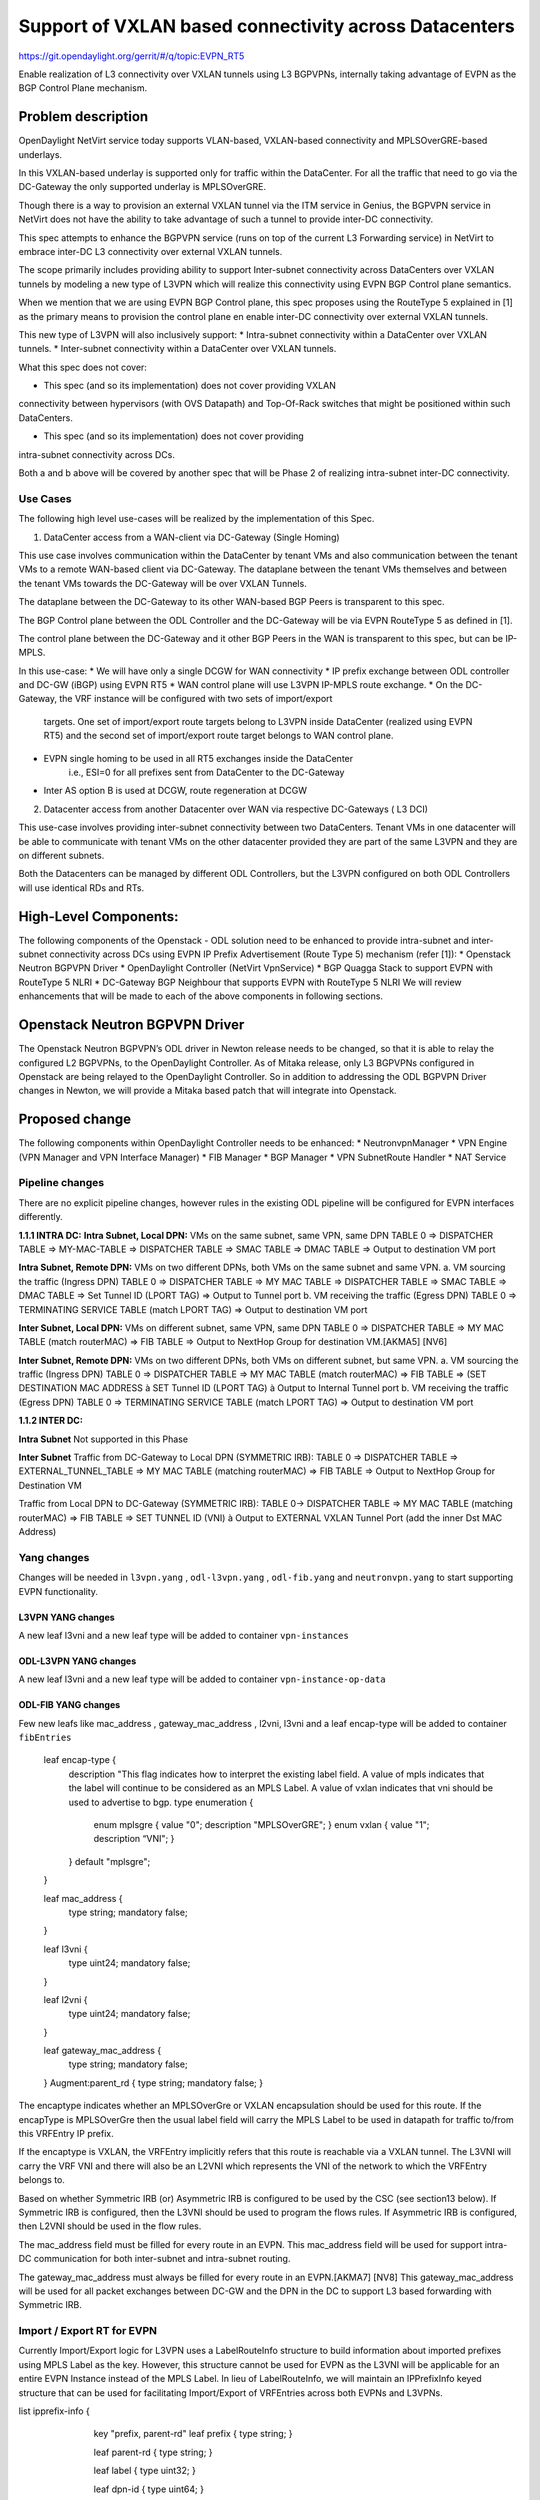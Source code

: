 =======================================================
Support of VXLAN based connectivity across Datacenters
=======================================================

https://git.opendaylight.org/gerrit/#/q/topic:EVPN_RT5

Enable realization of L3 connectivity over VXLAN tunnels using L3 BGPVPNs,
internally taking advantage of EVPN as the BGP Control Plane mechanism.

Problem description
===================

OpenDaylight NetVirt service today supports VLAN-based,
VXLAN-based connectivity and MPLSOverGRE-based underlays.

In this VXLAN-based underlay is supported only for traffic
within the DataCenter.   For all the traffic that need to
go via the DC-Gateway the only supported underlay is MPLSOverGRE.

Though there is a way to provision an external VXLAN tunnel
via the ITM service in Genius, the BGPVPN service in
NetVirt does not have the ability to take advantage of such
a tunnel to provide inter-DC connectivity.

This spec attempts to enhance the BGPVPN service (runs on
top of the current L3 Forwarding service) in NetVirt to
embrace inter-DC L3 connectivity over external VXLAN tunnels.

The scope primarily includes providing ability to support Inter-subnet
connectivity across DataCenters over VXLAN tunnels by modeling a
new type of L3VPN which will realize this connectivity using
EVPN BGP Control plane semantics.

When we mention that we are using EVPN BGP Control plane, this
spec proposes using the RouteType 5 explained in [1] as the primary
means to provision the control plane en enable inter-DC connectivity
over external VXLAN tunnels.

This new type of L3VPN will also inclusively support:
* Intra-subnet connectivity within a DataCenter over VXLAN tunnels.
* Inter-subnet connectivity within a DataCenter over VXLAN tunnels.

What this spec does not cover:

* This spec (and so its implementation) does not cover providing VXLAN
connectivity between hypervisors (with OVS Datapath) and Top-Of-Rack
switches that might be positioned within such DataCenters.

* This spec (and so its implementation) does not cover providing
intra-subnet connectivity across DCs.

Both a and b above will be covered by another spec that will be Phase 2
of realizing intra-subnet inter-DC connectivity.

Use Cases
---------

The following high level use-cases will be realized by the implementation of this Spec.

1. DataCenter access from a WAN-client via DC-Gateway (Single Homing)

This use case involves communication within the DataCenter by tenant VMs and also
communication between the tenant VMs to a remote WAN-based client via DC-Gateway.
The dataplane between the tenant VMs themselves and between the tenant VMs
towards the DC-Gateway will be over VXLAN Tunnels.

The dataplane between the DC-Gateway to its other WAN-based BGP Peers is
transparent to this spec.

The BGP Control plane between the ODL Controller and the DC-Gateway will be
via EVPN RouteType 5 as defined in [1].

The control plane between the DC-Gateway and it other BGP Peers in the WAN
is transparent to this spec, but can be IP-MPLS.


In this use-case:
* We will have only a single DCGW for WAN connectivity
* IP prefix exchange between ODL controller and DC-GW (iBGP) using EVPN RT5
* WAN control plane will use L3VPN IP-MPLS route exchange.
* On the DC-Gateway, the VRF instance will be configured with two sets of import/export
   targets. One set of import/export route targets belong to L3VPN inside DataCenter
   (realized using EVPN RT5) and the second set of import/export route target belongs to
   WAN control plane.
* EVPN single homing to be used in all RT5 exchanges inside the DataCenter
   i.e., ESI=0 for all prefixes sent from DataCenter to the DC-Gateway
* Inter AS option B is used at DCGW, route regeneration at DCGW

2. Datacenter access from another Datacenter over WAN via respective DC-Gateways ( L3 DCI)

This use-case involves providing inter-subnet connectivity between two DataCenters.
Tenant VMs in one datacenter will be able to communicate with tenant VMs on the other
datacenter provided they are part of the same L3VPN and they are on different subnets.

Both the Datacenters can be managed by different ODL Controllers, but the L3VPN configured on
both ODL Controllers will use identical RDs and RTs.

High-Level Components:
======================
The following components of the Openstack - ODL solution need to be enhanced to provide
intra-subnet and inter-subnet connectivity across DCs using EVPN IP Prefix Advertisement
(Route Type 5) mechanism (refer [1]):
* Openstack Neutron BGPVPN Driver
* OpenDaylight Controller (NetVirt VpnService)
* BGP Quagga Stack to support EVPN with RouteType 5 NLRI
* DC-Gateway BGP Neighbour that supports EVPN with RouteType 5 NLRI
We will review enhancements that will be made to each of the above components in following
sections.

Openstack Neutron BGPVPN Driver
===============================
The Openstack Neutron BGPVPN’s ODL driver in Newton release needs to be changed, so that
it is able to relay the configured L2 BGPVPNs, to the OpenDaylight Controller.
As of Mitaka release, only L3 BGPVPNs configured in Openstack are being relayed to the
OpenDaylight Controller. So in addition to addressing the ODL BGPVPN Driver changes in
Newton, we will provide a Mitaka based patch that will integrate into Openstack.

Proposed change
===============

The following components within OpenDaylight Controller needs to be enhanced:
* NeutronvpnManager
* VPN Engine (VPN Manager and VPN Interface Manager)
* FIB Manager
* BGP Manager
* VPN SubnetRoute Handler
* NAT Service

Pipeline changes
----------------
There are no explicit pipeline changes, however rules in the existing ODL pipeline will
be configured for EVPN interfaces differently.

**1.1.1 INTRA DC:**
**Intra Subnet, Local DPN:**  VMs on the same subnet, same VPN, same DPN
TABLE 0 => DISPATCHER TABLE => MY-MAC-TABLE => DISPATCHER TABLE => SMAC TABLE =>
DMAC TABLE => Output to destination VM port


**Intra Subnet, Remote DPN:**  VMs on two different DPNs, both VMs on the same subnet and same VPN.
a.    VM sourcing the traffic (Ingress DPN)
TABLE 0 => DISPATCHER TABLE => MY MAC TABLE => DISPATCHER TABLE => SMAC TABLE => DMAC TABLE =>
Set Tunnel ID (LPORT TAG) => Output to Tunnel port
b.    VM receiving the traffic (Egress DPN)
TABLE 0 => TERMINATING SERVICE TABLE (match LPORT TAG) => Output to destination VM port


**Inter Subnet, Local DPN:** VMs on different subnet, same VPN, same DPN
TABLE 0 => DISPATCHER TABLE => MY MAC TABLE (match routerMAC) => FIB TABLE => Output to NextHop
Group for destination VM.[AKMA5] [NV6]


**Inter Subnet, Remote DPN:**  VMs on two different DPNs, both VMs on different subnet, but
same VPN.
a.    VM sourcing the traffic (Ingress DPN)
TABLE 0 => DISPATCHER TABLE => MY MAC TABLE (match routerMAC) => FIB TABLE => (SET DESTINATION MAC
ADDRESS à SET Tunnel ID (LPORT TAG) à Output to Internal Tunnel port
b.    VM receiving the traffic (Egress DPN)
TABLE 0 => TERMINATING SERVICE TABLE (match LPORT TAG) => Output to destination VM port

**1.1.2 INTER DC:**

**Intra Subnet**
Not supported in this Phase

**Inter Subnet**
Traffic from DC-Gateway to Local DPN (SYMMETRIC IRB):
TABLE 0 => DISPATCHER TABLE => EXTERNAL_TUNNEL_TABLE => MY MAC TABLE (matching routerMAC)
=> FIB TABLE => Output to NextHop Group for Destination VM

Traffic from Local DPN to DC-Gateway (SYMMETRIC IRB):
TABLE 0-> DISPATCHER TABLE => MY MAC TABLE (matching routerMAC) => FIB TABLE => SET TUNNEL
ID (VNI) à Output to EXTERNAL VXLAN Tunnel Port (add the inner Dst MAC Address)

Yang changes
------------
Changes will be needed in ``l3vpn.yang`` , ``odl-l3vpn.yang`` , ``odl-fib.yang`` and
``neutronvpn.yang`` to start supporting EVPN functionality.

L3VPN YANG changes
^^^^^^^^^^^^^^^^^^
A new leaf l3vni and a new leaf type will be added to container ``vpn-instances``

.. code-block:: none
   :caption: l3vpn.yang

    leaf type {
              description
              "The type of the VPN Instance.
              L3 indicates it is an L3VPN.
              L2 indicates it is EVPN”;

              type enumeration {
                    enum l3 {
                    value "0";
                    description “L3VPN";
                    }
                    enum l2 {
                    value "1";
                    description "EVPN";
                    }
              }
              default "l3";
    }

    leaf l3vni {
               description
               "The L3 VNI to use for this L3VPN Instance.
               If this attribute is non-zero, it indicates
               this L3VPN will do L3Forwarding over VXLAN.
               If this value is non-zero, and the type field is ‘l2’,
               it is an error.
               If this value is zero, and the type field is ‘l3’, it is
               the legacy L3VPN that will do L3Forwarding
               with MPLSoverGRE.
               If this value is zero, and the type field is ‘l2’, it
               is an EVPN that will provide L2 Connectivity with
               Openstack supplied VNI”.

               type uint24;
               mandatory false;
    }

    The **type** value comes from Openstack BGPVPN ODL Driver based on what type of BGPVPN is
    orchestrated by the tenant. That same **type** value must be retrieved and stored into
    VPNInstance model above maintained by NeutronvpnManager.

ODL-L3VPN YANG changes
^^^^^^^^^^^^^^^^^^^^^^
A new leaf l3vni and a new leaf type will be added to container ``vpn-instance-op-data``

.. code-block:: none
   :caption: odl-l3vpn.yang

   leaf type {
             description
             "The type of the VPN Instance.
             L3 indicates it is an L3VPN.
             L2 indicates it is EVPN”;

             type enumeration {
                   enum l3 {
                   value "0";
                   description “L3VPN";
                   }
                   enum l2 {
                   value "1";
                   description "EVPN";
                   }
             }
             default "l3";
   }

   leaf l3vni {
              description
              "The L3 VNI to use for this L3VPN Instance.
              If this attribute is non-zero, it indicates
              this L3VPN will do L3Forwarding over VXLAN.
              If this value is non-zero, and the type field is ‘l2’,
              it is an error.
              If this value is zero, and the type field is ‘l3’, it is
              the legacy L3VPN that will do L3Forwarding
              with MPLSoverGRE.
              If this value is zero, and the type field is ‘l2’, it
              is an EVPN that will provide L2 Connectivity with
              Openstack supplied VNI”.

              type uint24;
              mandatory false;
   }
   For every interface in the cloud that is part of an L3VPN which has an L3VNI setup, we should
   extract that L3VNI from the config VPNInstance and use that to both program the flows as well
   as advertise to BGP Neighbour using RouteType 5 BGP Route exchange.
   Fundamentally, what we are accomplishing is L3 Connectivity over VXLAN tunnels by using the
   EVPN RT5 technology .

ODL-FIB YANG changes
^^^^^^^^^^^^^^^^^^^^
Few new leafs like mac_address , gateway_mac_address , l2vni, l3vni and a leaf encap-type will
be added to container ``fibEntries``

  leaf encap-type {
                  description
                  "This flag indicates how to interpret the existing label field.
                  A value of mpls indicates that the label will continue to
                  be considered as an MPLS Label.
                  A value of vxlan indicates that vni should be used to
                  advertise to bgp.
                  type enumeration {
                         enum mplsgre {
                         value "0";
                         description "MPLSOverGRE";
                         }
                         enum vxlan {
                         value "1";
                         description “VNI";
                         }
                  }
                  default "mplsgre";
  }

  leaf mac_address {
                   type string;
                   mandatory false;
  }

  leaf l3vni {
             type uint24;
             mandatory false;
  }

  leaf l2vni {
             type uint24;
             mandatory false;
  }

  leaf gateway_mac_address {
                           type string;
                           mandatory false;
  }
  Augment:parent_rd {
  type string;
  mandatory false;
  }

The encaptype indicates whether an MPLSOverGre or VXLAN encapsulation should be used
for this route. If the encapType is MPLSOverGre then the usual label field will carry
the MPLS Label to be used in datapath for traffic to/from this VRFEntry IP prefix.

If the encaptype is VXLAN, the VRFEntry implicitly refers that this route is reachable
via a VXLAN tunnel. The L3VNI will carry the VRF VNI and there will also be an L2VNI which
represents the VNI of the network to which the VRFEntry belongs to.

Based on whether Symmetric IRB (or) Asymmetric IRB is configured to be used by the CSC
(see section13 below). If Symmetric IRB​ is configured, then the L3VNI should be used​ to
program the flows rules. If Asymmetric IRB​ is configured, then L2VNI should be used​ in
the flow rules.

The mac_address​ field must be filled​ for every route​ in an EVPN. This mac_address field
will be used for support intra-DC communication for both inter-subnet and intra-subnet routing.

The gateway_mac_address must always be filled f​or every route in an EVPN.[AKMA7] [NV8]
This gateway_mac_address will be used for all packet exchanges between DC-GW and the
DPN in the DC to support L3 based forwarding with Symmetric IRB.

Import / Export RT for EVPN
---------------------------

Currently Import/Export logic for L3VPN uses a LabelRouteInfo structure to build information
about imported prefixes using MPLS Label as the key. However, this structure cannot be used
for EVPN as the L3VNI will be applicable for an entire EVPN Instance instead of the MPLS Label.
In lieu of LabelRouteInfo, we will maintain an IPPrefixInfo keyed structure that can be used
for facilitating Import/Export of VRFEntries across both EVPNs and L3VPNs.

list ipprefix-info {

 	key "prefix, parent-rd"
 	leaf prefix {
        type string;
 	}

	leaf parent-rd {
     	type string;
	}

 	leaf label {
     	type uint32;
 	}

 	leaf dpn-id {
     	type uint64;
 	}

 	leaf-list next-hop-ip-list {
     	type string;
 	}

 	leaf-list vpn-instance-list {
     	type string;
 	}

 	leaf parent-vpnid {
     	type uint32;
 	}

 	leaf vpn-interface-name {
     	type string;
 	}

 	leaf elan-tag {
     	type uint32;
 	}

 	leaf is-subnet-route {
     	type boolean;
 	}

    leaf encap-type {
               	description
                "This flag indicates how to interpret the existing label field.
               	A value of mpls indicates that the l3label should be considered as an MPLS
               	Label.
               	A value of vxlan indicates that l3label should be considered as an VNI.
           	    type enumeration {
                   	enum mplsgre {
                       	value "0";
                       	description "MPLSOverGRE";
                   	}
                   	enum vxlan {
                       	value "1";
	                    description “VNI";
                   	}
               	}
               	default "mplsgre";
    }

    leaf l3vni {
           	type uint24;
           	mandatory false;
    }

    leaf l2vni {
           	type uint24;
           	mandatory false;
    }

    leaf gateway_mac_address {
       	    type string;
       	    mandatory false;
    }
 }

NEUTRONVPN YANG changes
^^^^^^^^^^^^^^^^^^^^^^^
One new leaf l3vni will be added to container grouping ``vpn-instance``

  leaf l3vni {
             type uint32;
             mandatory false;
  }

Configuration impact
--------------------
The following parameters have been initially made available as configurable for EVPN. These
configurations can be made via the RESTful interface:

    **1.Multi-homing-mode** – For multi-homing use cases where redundant DCGWs are used ODL can
                              be configured with ‘none’, ‘all-active’ or ‘single-active’ multi-homing
                              mode.
                              Default will be ‘none’.
    **2.IRB-mode** – Depending upon the support on DCGW, ODL can be configured with either ‘Symmetric’
                     or ‘Asymmetric’ IRB mode.
                     Default is ‘Symmetric’.

There is another important parameter though it won’t be configurable:

    **MAC Address Prefix for EVPN** – This MAC Address prefix represents the MAC Address prefix
     that will be hardcoded and that MACAddress will be used as the gateway mac address if it
     is not supplied from Openstack.  This will usually be the case when networks are associated
     to an L3VPN with no gateway port yet configured in Openstack for such networks.

SubnetRoute support on EVPN
---------------------------
The subnetRoute feature will continue to be supported on EVPN and we will use RT5 to publish
subnetRoute entries with either the router-interface-mac-address if available (or) if not
available use the pre-defined hardcoded MAC Address described in section 13.
For both ExtraRoutes and “MIPs (invisible IPs) discovered via subnetroute”, we will continue
to use RT5 to publish those prefixes.[AKMA9] [NV10]
On the dataplane, VXLAN packets from the DC-GW will carry the MAC Address of the gateway-ip
for the subnet in the inner DMAC.

NAT Service support for EVPN
----------------------------
However, since external network NAT should continue to be supported on VXLAN, making NAT
service work on L3VPNs that use VXLAN as the tunnel type becomes imperative.

Existing SNAT/DNAT design assumed internetVpn to be using mplsogre as the connectivity
from external network towards DCGW. This needs to be changed such that it can handle even
EVPN case with VXLAN connectivity as well.

As of the implementation required for this specification, the workflow will be to create
InternetVPN with and associate a single external network to that is of VXLAN Provider Type.
The Internet VPN itself will be an L3VPN that will be created via the ODL RESTful API and
during creation an L3VNI parameter will be supplied to enable this L3VPN to operate on a
VXLAN dataplane. The L3VNI provided to the Internet VPN can be different from the VXLAN
segmentation ID associated to the external network.

However, it will be a more viable use-case in the community if we mandate in our workflow
that both the L3VNI configured for Internet VPN and the VXLAN segmentation id of the
associated external network to the Internet VPN be the same.
NAT service can use vpninstance-op-data model to classify the DCGW connectivity for internetVpn.


SNAT to start using Router Gateway MAC, in translated entry in table 46 (Outbound SNAT table)
and in table 19 (MyMac Table). Presently Router gateway mac is already stored in odl-nat model
in External Routers.


DNAT to start using Floating MAC, in table 28 (SNAT table) and in table 19 (MyMac Table).
Change in pipeline mainly reverse traffic for SNAT and DNAT so that when packet arrives from DCGW,
it goes to 0->38->17->19 and based on Vni and MAC matching, take it back to SNAT or DNAT pipelines.


Also final Fib Entry pointing to DCGW in forward direction also needs modification where we should
start using VXLAN’s vni, FloatingIPMAC (incase of DNAT) and ExternalGwMacAddress(incase of SNAT)
and finally encapsulation type as VXLAN.

SNAT pipeline:
TABLE 0 => DHCP TABLE => DISPATCHER TABLE =>FIB TABLE => PRESNAT TABLE=> OUTBOUND NAPT TABLE=>
PREFIB TABLE => FIB TABLE=>DCGW
SNAT Reverse Traffic
TABLE 0 => EXTERNAL TUNNEL TABLE => DISPATCHER TABLE =>MYMAC TABLE => INBOUND NAPT TABLE =>
PREFIB TABLE =>FIB TABLE => GROUP POINTING TO VM
DNAT pipeline:
TABLE 0 => EXTERNAL TUNNEL TABLE => DISPATCHER TABLE =>MYMAC TABLE => PRE DNAT TABLE => DNAT TABLE
=>FIB TABLE => GROUP POINTING TO VM
DNAT Reverse Traffic
TABLE 0 => DHCP TABLE => DISPATCHER TABLE =>FIB TABLE =>PRE SNAT TABLE=> SNAT TABLE=> FIB TABLE => DCGW
For SNAT advertise to BGP happens during external network association to Vpn and during High
availability scenarios where you need to re-advertise the NAPT switch. For DNAT we need to
advertise when floating IP is associated to the VM.
For both SNAT and DNAT this IS mandates that we do only RT5 based advertisement. That RT5
advertisement must carry the external gateway mac address assigned for the respective Router
for SNAT case while for DNAT case the RT5 will carry the floating-ip-mac address.

ARP request/response and MIP handling Support for EVPN
------------------------------------------------------
Will not support ARP across DCs, as we donot support intra-subnet inter-DC scenarios.

* For intra-subnet intra-DC scenarios, the ARPs will be serviced by existing ELAN pipeline.
* For inter-subnet intra-DC scenarios, the ARPs will be processed by ARP Responder
   implementation that is already pursued in Carbon.
* For inter-subnet inter-DC scenarios, ARP requests won’t be generated by DC-GW.  Instead the
   DC-GW will use ‘gateway mac’ extended attribute MAC Address information and put that directly
   into DSTMAC field of Inner MAC Header by the DC-GW for all packets sent to VMs within the DC.
* As quoted, intra-subnet inter-DC scenario is not a supported use-case as per this Implementation
   Spec.

Tunnel state handling Support
-----------------------------
We have to handle both the internal and external tunnel events for L3VPN (with L3VNI) the same way
it is handled for current L3VPN.

InterVPNLink support for EVPN
-----------------------------
Not supported as this is not a requirement we will pursue in Phase 1.

Supporting VLAN Aware VMs (Trunk and SubPorts)
----------------------------------------------
Not supported s this is not a requirement in Phase 1.

VM Mobility with RT5
--------------------
We will continue to support cold migration of VMs across hypervisors across L3VPNs as supported
already in current ODL Carbon Release.

BGP Quagga Stack - EVPN with RouteType 5 NLRI
=============================================
The BGP Quagga Stack that works with the ODL Controller, enabling the ODL Controller itself
to become a BGP Router need to be enhanced so that it is able to embrace EVPN with Route Type
5 on the following two interfaces:
* Thrift Interface where ODL pushes routes to BGP Quagga Stack
* Route exchanges from BGP Quagga Stack to other BGP Neighbors (including DC-GW).

Tenant Interface Changes
========================

Enhancement to existing ODL RESTful API
---------------------------------------
Only the creational RESTful API for the L3VPN will be enhanced to accept the L3VNI as an
additional attribute as in the below request format:
{'input': {
    'l3vpn': [
    {'name': 'L3VPN2',
    'export-RT': ['50:2'],
    'route-distinguisher': ['50:2'],
    'import-RT': ['50:2'],
    'id': '4ae8cd92-48ca-49b5-94e1-b2921a260007',
    ‘l3vni’: ‘200’,
    'tenant-id': 'a565b3ed854247f795c0840b0481c699'
}]}}

There is no change in the REST API for associating networks, associating routers (or) deleting
the L3VPN.

Openstack-side configuration
----------------------------
The vni_ranges configured in Openstack Neutron ml2_conf.ini should not overlap with the L3VNI
provided in the ODL RESTful API.
In an inter-DC case, where both the DCs are managed by two different Openstack Controller
Instances, the workflow will be to do the following:
1. Configure the DC-GW2 facing OSC2 and DC-GW1 facing OSC1 with the same BGP Configuration
parameters.
2. On first Openstack Controller (OSC1) create an L3VPN1 with RD1 and L3VNI1
3. Create a network Net1 and Associate that Network Net1 to L3VPN1
4. On second Openstack Controller (OSC2) create an L3VPN2 with RD1 with L3VNI2
5. Create a network Net2 on OSC2 and associate that Network Net2 to L3VPN2.
6. Spin-off VM1 on Net1 in OSC1.
7. Spin-off VM2 on Net2 in OSC2.
8. Now VM1 and VM2 should be able to communicate.

Reboot Scenarios
----------------
This feature support all the following Reboot Scenarios for EVPN:
    *  Entire Cluster Reboot
    *  Leader PL reboot
    *  Candidate PL reboot
    *  OVS Datapath reboots
    *  Multiple PL reboots
    *  Multiple Cluster reboots
    *  Multiple reboots of the same OVS Datapath.
    *  Openstack Controller reboots

Clustering considerations
-------------------------
The feature should operate in ODL Clustered environment reliably.

Other Infra considerations
--------------------------
N.A.

Security considerations
-----------------------
N.A.

Scale and Performance Impact
----------------------------
Not covered by this Design Document.

Targeted Release
----------------
Carbon.

Alternatives
------------
Alternatives considered and why they were not selected.

Usage
=====

Features to Install
-------------------
This feature doesn't add any new karaf feature.

REST API
--------

Implementation
==============

Assignee(s)
-----------
Who is implementing this feature? In case of multiple authors, designate a
primary assigne and other contributors.

Primary assignee:
  <developer-a>

Other contributors:
  <developer-b>
  <developer-c>


Work Items
----------
Break up work into individual items. This should be a checklist on
Trello card for this feature. Give link to trello card or duplicate it.


Dependencies
============
Any dependencies being added/removed? Dependencies here refers to internal
[other ODL projects] as well as external [OVS, karaf, JDK etc.] This should
also capture specific versions if any of these dependencies.
e.g. OVS version, Linux kernel version, JDK etc.

This should also capture impacts on existing project that depend on Netvirt.

Following projects currently depend on Netvirt:
 Unimgr

Testing
=======
Capture details of testing that will need to be added.

Unit Tests
----------

Integration Tests
-----------------

CSIT
----

Documentation Impact
====================
What is impact on documentation for this change? If documentation
change is needed call out one of the <contributors> who will work with
Project Documentation Lead to get the changes done.

Don't repeat details already discussed but do reference and call them out.

References
==========
[1] https://tools.ietf.org/html/draft-ietf-bess-evpn-prefix-advertisement-02

[2] https://www.ietf.org/id/draft-ietf-bess-evpn-overlay-04.txt

[3] https://www.ietf.org/archive/id/draft-sajassi-l2vpn-evpn-inter-subnet-forwarding-05.txt

[4] https://tools.ietf.org/html/draft-boutros-bess-vxlan-evpn-01[AKMA13] [NV14]

[5] Ethernet VPN IETF RFC - https://tools.ietf.org/html/rfc7432

* http://docs.opendaylight.org/en/latest/documentation.html
* https://specs.openstack.org/openstack/nova-specs/specs/kilo/template.html
